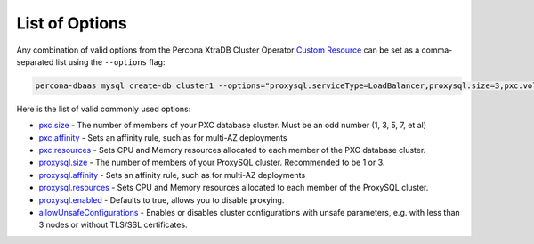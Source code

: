List of Options
----------------------------------

Any combination of valid options from the Percona XtraDB Cluster Operator `Custom Resource <https://www.percona.com/doc/kubernetes-operator-for-pxc/operator.html>`_ can be set as a comma-separated list using the ``--options`` flag:

.. code-block:: bash

   percona-dbaas mysql create-db cluster1 --options="proxysql.serviceType=LoadBalancer,proxysql.size=3,pxc.volumeSpec.persistentVolumeClaim.resources.requests=storage:250Gi"

Here is the list of valid commonly used options:

* `pxc.size <https://www.percona.com/doc/kubernetes-operator-for-pxc/operator.html#pxc-size>`_ - The number of members of your PXC database cluster.  Must be an odd number (1, 3, 5, 7, et al)
* `pxc.affinity <https://www.percona.com/doc/kubernetes-operator-for-pxc/operator.html#pxc-affinity-topologykey>`_ - Sets an affinity rule, such as for multi-AZ deployments
* `pxc.resources <https://www.percona.com/doc/kubernetes-operator-for-pxc/operator.html#pxc-resources-requests-memory>`_ - Sets CPU and Memory resources allocated to each member of the PXC database cluster.
* `proxysql.size <https://www.percona.com/doc/kubernetes-operator-for-pxc/operator.html#proxysql-size>`_ - The number of members of your ProxySQL cluster. Recommended to be 1 or 3.
* `proxysql.affinity <https://www.percona.com/doc/kubernetes-operator-for-pxc/operator.html#proxysql-affinity-topologykey>`_ - Sets an affinity rule, such as for multi-AZ deployments
* `proxysql.resources <https://www.percona.com/doc/kubernetes-operator-for-pxc/operator.html#proxysql-resources-requests-memory>`_ - Sets CPU and Memory resources allocated to each member of the ProxySQL cluster.
* `proxysql.enabled <https://www.percona.com/doc/kubernetes-operator-for-pxc/operator.html#proxysql-enabled>`_ - Defaults to true, allows you to disable proxying.
* `allowUnsafeConfigurations <operator.html#operator-custom-resource-options>`_ - Enables or disables cluster configurations with unsafe parameters, e.g. with less than 3 nodes or without TLS/SSL certificates.
